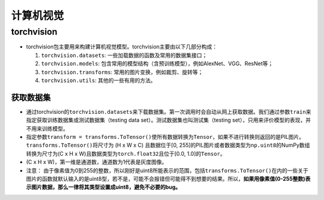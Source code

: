 ==================
计算机视觉
==================

torchvision
######################

-  torchvision包主要用来构建计算机视觉模型。torchvision主要由以下几部分构成：

   1. ``torchvision.datasets``: 一些加载数据的函数及常用的数据集接口；

   2. ``torchvision.models``:
      包含常用的模型结构（含预训练模型），例如AlexNet、VGG、ResNet等；

   3. ``torchvision.transforms``: 常用的图片变换，例如裁剪、旋转等；

   4. ``torchvision.utils``: 其他的一些有用的方法。

获取数据集
***************************

-  通过torchvision的\ ``torchvision.datasets``\ 来下载数据集。第一次调用时会自动从网上获取数据。我们通过参数\ ``train``\ 来指定获取训练数据集或测试数据集（testing
   data set）。测试数据集也叫测试集（testing
   set），只用来评价模型的表现，并不用来训练模型。
-  指定参数\ ``transform = transforms.ToTensor()``\ 使所有数据转换为\ ``Tensor``\ ，如果不进行转换则返回的是PIL图片。\ ``transforms.ToTensor()``\ 将尺寸为
   (H x W x C) 且数据位于[0,
   255]的PIL图片或者数据类型为\ ``np.uint8``\ 的NumPy数组转换为尺寸为(C
   x H x W)且数据类型为\ ``torch.float32``\ 且位于[0.0,
   1.0]的\ ``Tensor``\ 。
-  (C x H x W)，第一维是通道数，通道数为1代表是灰度图像。
-  注意：
   由于像素值为0到255的整数，所以刚好是uint8所能表示的范围，包括\ ``transforms.ToTensor()``\ 在内的一些关于图片的函数就默认输入的是uint8型，若不是，可能不会报错但可能得不到想要的结果。所以，\ **如果用像素值(0-255整数)表示图片数据，那么一律将其类型设置成uint8，避免不必要的bug。**
